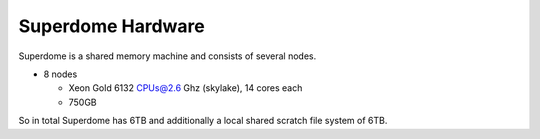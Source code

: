 Superdome Hardware
==================
Superdome is a shared memory machine and consists of several nodes.

- 8 nodes

  - Xeon Gold 6132 CPUs@2.6 Ghz (skylake), 14 cores each
  - 750GB
 
So in total Superdome has 6TB and additionally a local shared scratch file system of 6TB.
